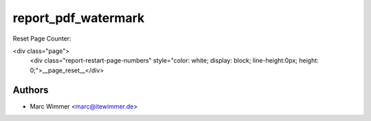 =======================================
report_pdf_watermark
=======================================


Reset Page Counter:

<div class="page">
  <div class="report-restart-page-numbers" style="color: white; display: block; line-height:0px; height: 0;">__page_reset__</div>


Authors
------------

* Marc Wimmer <marc@itewimmer.de>

